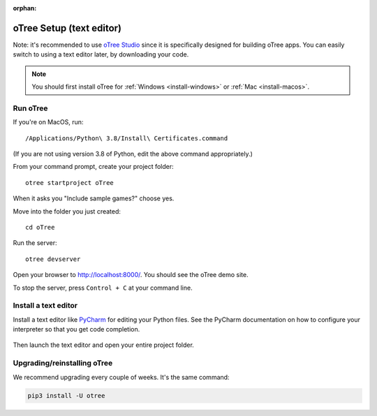 :orphan:

.. _install-nostudio:

oTree Setup (text editor)
=========================

Note: it's recommended to use `oTree Studio <https://www.otreehub.com/studio>`__
since it is specifically designed for building oTree apps.
You can easily switch to using a text editor later, by downloading your code.

.. note::

    You should first install oTree for
    :ref:`Windows <install-windows>` or
    :ref:`Mac <install-macos>`.

Run oTree
---------

If you're on MacOS, run::

    /Applications/Python\ 3.8/Install\ Certificates.command

(If you are not using version 3.8 of Python, edit the above command appropriately.)

From your command prompt, create your project folder::

    otree startproject oTree

When it asks you "Include sample games?" choose yes.

Move into the folder you just created::

    cd oTree

Run the server::

    otree devserver

Open your browser to `http://localhost:8000/ <http://localhost:8000/>`__.
You should see the oTree demo site.

To stop the server, press ``Control + C`` at your command line.

.. _pycharm:

Install a text editor
---------------------

Install a text editor like `PyCharm <https://www.jetbrains.com/pycharm/download/>`__
for editing your Python files.
See the PyCharm documentation on how to configure your interpreter so that you get
code completion.

.. figure:: _static/setup/pycharm-autocomplete.gif

Then launch the text editor and open your entire project folder.

.. _upgrade:
.. _upgrade-otree-core:

Upgrading/reinstalling oTree
----------------------------

We recommend upgrading every couple of weeks.
It's the same command:

.. code-block:: bash

    pip3 install -U otree

